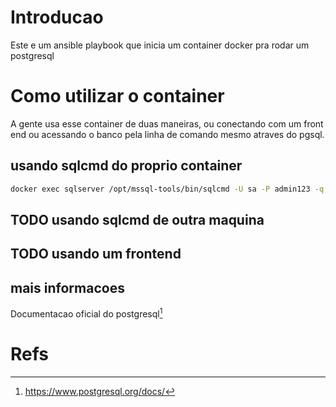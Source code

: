 #+ Title: Postgresql Container
* Introducao
  Este e um ansible playbook que inicia um container docker pra rodar
  um postgresql

* Como utilizar o container  
  A gente usa esse container de duas maneiras, ou conectando com um
  front end ou acessando o banco pela linha de comando mesmo atraves
  do pgsql.
 
** usando sqlcmd do proprio container

#+NAME: docker exec -it sqlserver /opt/mssql-tools/bin/sqlcmd -v
#+BEGIN_SRC sh :session s1 :results output :exports both
  docker exec sqlserver /opt/mssql-tools/bin/sqlcmd -U sa -P admin123 -q "select @@version"
#+END_SRC

** TODO usando sqlcmd de outra maquina
   
** TODO usando um frontend

** mais informacoes
   Documentacao oficial do postgresql[fn:3]
* Refs
[fn:1] https://github.com/matic-insurance/ansible-docker-postgres/blob/master/tasks/main.yml
[fn:2] https://docs.ansible.com/ansible/2.8/modules/docker_container_module.html
[fn:3] https://www.postgresql.org/docs/

